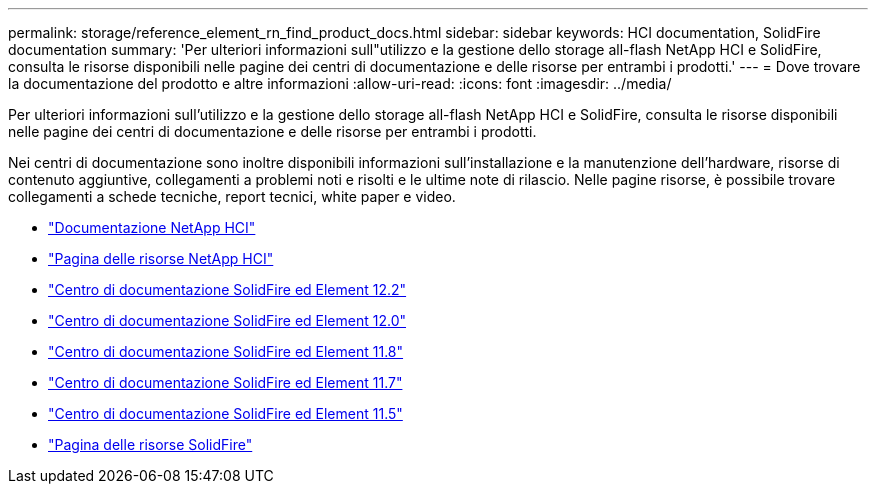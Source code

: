 ---
permalink: storage/reference_element_rn_find_product_docs.html 
sidebar: sidebar 
keywords: HCI documentation, SolidFire documentation 
summary: 'Per ulteriori informazioni sull"utilizzo e la gestione dello storage all-flash NetApp HCI e SolidFire, consulta le risorse disponibili nelle pagine dei centri di documentazione e delle risorse per entrambi i prodotti.' 
---
= Dove trovare la documentazione del prodotto e altre informazioni
:allow-uri-read: 
:icons: font
:imagesdir: ../media/


[role="lead"]
Per ulteriori informazioni sull'utilizzo e la gestione dello storage all-flash NetApp HCI e SolidFire, consulta le risorse disponibili nelle pagine dei centri di documentazione e delle risorse per entrambi i prodotti.

Nei centri di documentazione sono inoltre disponibili informazioni sull'installazione e la manutenzione dell'hardware, risorse di contenuto aggiuntive, collegamenti a problemi noti e risolti e le ultime note di rilascio. Nelle pagine risorse, è possibile trovare collegamenti a schede tecniche, report tecnici, white paper e video.

* https://docs.netapp.com/us-en/hci/["Documentazione NetApp HCI"^]
* https://www.netapp.com/us/documentation/hci.aspx["Pagina delle risorse NetApp HCI"^]
* http://docs.netapp.com/sfe-122/index.jsp["Centro di documentazione SolidFire ed Element 12.2"^]
* http://docs.netapp.com/sfe-120/index.jsp["Centro di documentazione SolidFire ed Element 12.0"^]
* http://docs.netapp.com/sfe-118/index.jsp["Centro di documentazione SolidFire ed Element 11.8"^]
* http://docs.netapp.com/sfe-117/index.jsp["Centro di documentazione SolidFire ed Element 11.7"^]
* http://docs.netapp.com/sfe-115/index.jsp["Centro di documentazione SolidFire ed Element 11.5"^]
* https://www.netapp.com/us/documentation/solidfire.aspx["Pagina delle risorse SolidFire"^]

